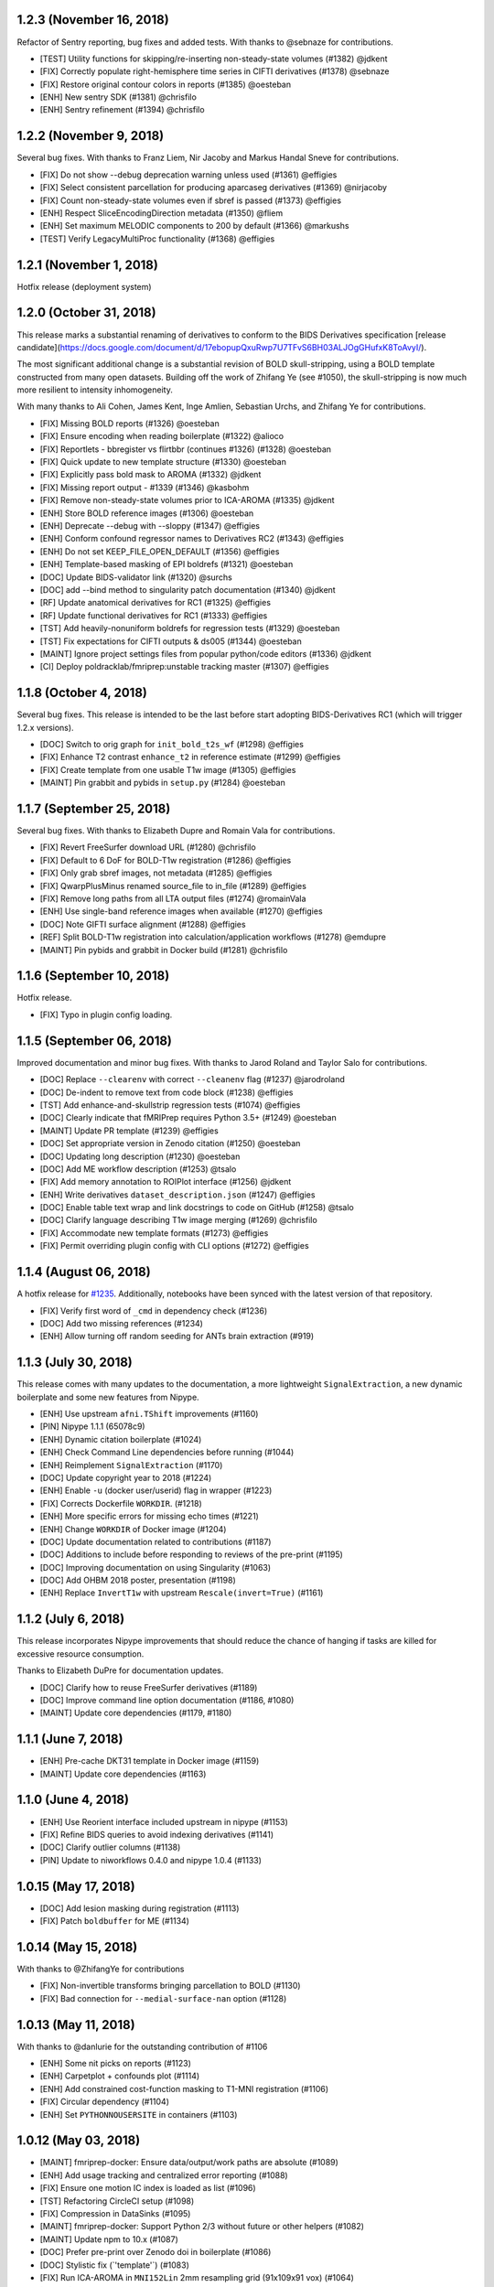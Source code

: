 1.2.3 (November 16, 2018)
=========================

Refactor of Sentry reporting, bug fixes and added tests. With thanks to @sebnaze for contributions.

* [TEST] Utility functions for skipping/re-inserting non-steady-state volumes (#1382) @jdkent
* [FIX] Correctly populate right-hemisphere time series in CIFTI derivatives (#1378) @sebnaze
* [FIX] Restore original contour colors in reports (#1385) @oesteban
* [ENH] New sentry SDK (#1381) @chrisfilo
* [ENH] Sentry refinement (#1394) @chrisfilo


1.2.2 (November 9, 2018)
========================

Several bug fixes. With thanks to Franz Liem, Nir Jacoby and Markus Handal Sneve for contributions.

* [FIX] Do not show --debug deprecation warning unless used (#1361) @effigies
* [FIX] Select consistent parcellation for producing aparcaseg derivatives (#1369) @nirjacoby
* [FIX] Count non-steady-state volumes even if sbref is passed (#1373) @effigies
* [ENH] Respect SliceEncodingDirection metadata (#1350) @fliem
* [ENH] Set maximum MELODIC components to 200 by default (#1366) @markushs
* [TEST] Verify LegacyMultiProc functionality (#1368) @effigies

1.2.1 (November 1, 2018)
========================

Hotfix release (deployment system)

1.2.0 (October 31, 2018)
========================

This release marks a substantial renaming of derivatives to conform to the BIDS Derivatives specification [release candidate](https://docs.google.com/document/d/17ebopupQxuRwp7U7TFvS6BH03ALJOgGHufxK8ToAvyI/).

The most significant additional change is a substantial revision of BOLD skull-stripping, using a BOLD template constructed from many open datasets. Building off the work of Zhifang Ye (see #1050), the skull-stripping is now much more resilient to intensity inhomogeneity.

With many thanks to Ali Cohen, James Kent, Inge Amlien, Sebastian Urchs, and Zhifang Ye for contributions.

* [FIX] Missing BOLD reports (#1326) @oesteban
* [FIX] Ensure encoding when reading boilerplate (#1322) @alioco
* [FIX] Reportlets - bbregister vs flirtbbr (continues #1326) (#1328) @oesteban
* [FIX] Quick update to new template structure (#1330) @oesteban
* [FIX] Explicitly pass bold mask to AROMA (#1332) @jdkent
* [FIX] Missing report output - #1339 (#1346) @kasbohm
* [FIX] Remove non-steady-state volumes prior to ICA-AROMA (#1335) @jdkent
* [ENH] Store BOLD reference images (#1306) @oesteban
* [ENH] Deprecate --debug with --sloppy (#1347) @effigies
* [ENH] Conform confound regressor names to Derivatives RC2 (#1343) @effigies
* [ENH] Do not set KEEP_FILE_OPEN_DEFAULT (#1356) @effigies
* [ENH] Template-based masking of EPI boldrefs (#1321) @oesteban
* [DOC] Update BIDS-validator link (#1320) @surchs
* [DOC] add --bind method to singularity patch documentation (#1340) @jdkent
* [RF] Update anatomical derivatives for RC1  (#1325) @effigies
* [RF] Update functional derivatives for RC1 (#1333) @effigies
* [TST] Add heavily-nonuniform boldrefs for regression tests (#1329) @oesteban
* [TST] Fix expectations for CIFTI outputs & ds005 (#1344) @oesteban
* [MAINT] Ignore project settings files from popular python/code editors (#1336) @jdkent
* [CI] Deploy poldracklab/fmriprep:unstable tracking master (#1307) @effigies 

1.1.8 (October 4, 2018)
=======================

Several bug fixes. This release is intended to be the last before start
adopting BIDS-Derivatives RC1 (which will trigger 1.2.x versions).

* [DOC] Switch to orig graph for ``init_bold_t2s_wf`` (#1298) @effigies
* [FIX] Enhance T2 contrast ``enhance_t2`` in reference estimate (#1299) @effigies
* [FIX] Create template from one usable T1w image (#1305) @effigies
* [MAINT] Pin grabbit and pybids in ``setup.py`` (#1284) @oesteban

1.1.7 (September 25, 2018)
==========================

Several bug fixes. With thanks to Elizabeth Dupre and Romain Vala for
contributions.

* [FIX] Revert FreeSurfer download URL (#1280) @chrisfilo
* [FIX] Default to 6 DoF for BOLD-T1w registration (#1286) @effigies
* [FIX] Only grab sbref images, not metadata (#1285) @effigies
* [FIX] QwarpPlusMinus renamed source_file to in_file (#1289) @effigies
* [FIX] Remove long paths from all LTA output files (#1274) @romainVala
* [ENH] Use single-band reference images when available (#1270) @effigies
* [DOC] Note GIFTI surface alignment (#1288) @effigies
* [REF] Split BOLD-T1w registration into calculation/application workflows (#1278) @emdupre
* [MAINT] Pin pybids and grabbit in Docker build (#1281) @chrisfilo

1.1.6 (September 10, 2018)
==========================

Hotfix release.

* [FIX] Typo in plugin config loading.

1.1.5 (September 06, 2018)
==========================

Improved documentation and minor bug fixes. With thanks to Jarod Roland and
Taylor Salo for contributions.

* [DOC] Replace ``--clearenv`` with correct ``--cleanenv`` flag (#1237) @jarodroland
* [DOC] De-indent to remove text from code block (#1238) @effigies
* [TST] Add enhance-and-skullstrip regression tests (#1074) @effigies
* [DOC] Clearly indicate that fMRIPrep requires Python 3.5+ (#1249) @oesteban
* [MAINT] Update PR template (#1239) @effigies
* [DOC] Set appropriate version in Zenodo citation (#1250) @oesteban
* [DOC] Updating long description (#1230) @oesteban
* [DOC] Add ME workflow description (#1253) @tsalo
* [FIX] Add memory annotation to ROIPlot interface (#1256) @jdkent
* [ENH] Write derivatives ``dataset_description.json`` (#1247) @effigies
* [DOC] Enable table text wrap and link docstrings to code on GitHub (#1258) @tsalo
* [DOC] Clarify language describing T1w image merging (#1269) @chrisfilo
* [FIX] Accommodate new template formats (#1273) @effigies
* [FIX] Permit overriding plugin config with CLI options (#1272) @effigies


1.1.4 (August 06, 2018)
=======================

A hotfix release for `#1235
<https://github.com/poldracklab/fmriprep/issues/1235>`_. Additionally,
notebooks have been synced with the latest version of that repository.

* [FIX] Verify first word of ``_cmd`` in dependency check (#1236)
* [DOC] Add two missing references (#1234)
* [ENH] Allow turning off random seeding for ANTs brain extraction (#919)

1.1.3 (July 30, 2018)
=====================

This release comes with many updates to the documentation, a more lightweight
``SignalExtraction``, a new dynamic boilerplate and some new features from
Nipype.

* [ENH] Use upstream ``afni.TShift`` improvements (#1160)
* [PIN] Nipype 1.1.1 (65078c9)
* [ENH] Dynamic citation boilerplate (#1024)
* [ENH] Check Command Line dependencies before running (#1044)
* [ENH] Reimplement ``SignalExtraction`` (#1170)
* [DOC] Update copyright year to 2018 (#1224)
* [ENH] Enable ``-u`` (docker user/userid) flag in wrapper (#1223)
* [FIX] Corrects Dockerfile ``WORKDIR``. (#1218)
* [ENH] More specific errors for missing echo times (#1221)
* [ENH] Change ``WORKDIR`` of Docker image (#1204)
* [DOC] Update documentation related to contributions (#1187)
* [DOC] Additions to include before responding to reviews of the pre-print (#1195)
* [DOC] Improving documentation on using Singularity (#1063)
* [DOC] Add OHBM 2018 poster, presentation (#1198)
* [ENH] Replace ``InvertT1w`` with upstream ``Rescale(invert=True)`` (#1161)

1.1.2 (July 6, 2018)
====================

This release incorporates Nipype improvements that should reduce the
chance of hanging if tasks are killed for excessive resource consumption.

Thanks to Elizabeth DuPre for documentation updates.

* [DOC] Clarify how to reuse FreeSurfer derivatives (#1189)
* [DOC] Improve command line option documentation (#1186, #1080)
* [MAINT] Update core dependencies (#1179, #1180)

1.1.1 (June 7, 2018)
====================

* [ENH] Pre-cache DKT31 template in Docker image (#1159)
* [MAINT] Update core dependencies (#1163)

1.1.0 (June 4, 2018)
====================

* [ENH] Use Reorient interface included upstream in nipype (#1153)
* [FIX] Refine BIDS queries to avoid indexing derivatives (#1141)
* [DOC] Clarify outlier columns (#1138)
* [PIN] Update to niworkflows 0.4.0 and nipype 1.0.4 (#1133)

1.0.15 (May 17, 2018)
=====================

* [DOC] Add lesion masking during registration (#1113)
* [FIX] Patch ``boldbuffer`` for ME (#1134)

1.0.14 (May 15, 2018)
=====================

With thanks to @ZhifangYe for contributions

* [FIX] Non-invertible transforms bringing parcellation to BOLD (#1130)
* [FIX] Bad connection for ``--medial-surface-nan`` option (#1128)

1.0.13 (May 11, 2018)
=====================

With thanks to @danlurie for the outstanding contribution of #1106

* [ENH] Some nit picks on reports (#1123)
* [ENH] Carpetplot + confounds plot (#1114)
* [ENH] Add constrained cost-function masking to T1-MNI registration (#1106)
* [FIX] Circular dependency (#1104)
* [ENH] Set ``PYTHONNOUSERSITE`` in containers (#1103)


1.0.12 (May 03, 2018)
=====================

* [MAINT] fmriprep-docker: Ensure data/output/work paths are absolute (#1089)
* [ENH] Add usage tracking and centralized error reporting (#1088)
* [FIX] Ensure one motion IC index is loaded as list (#1096)
* [TST] Refactoring CircleCI setup (#1098)
* [FIX] Compression in DataSinks (#1095)
* [MAINT] fmriprep-docker: Support Python 2/3 without future or other helpers (#1082)
* [MAINT] Update npm to 10.x (#1087)
* [DOC] Prefer pre-print over Zenodo doi in boilerplate (#1086)
* [DOC] Stylistic fix (\`'template'\`) (#1083)
* [FIX] Run ICA-AROMA in ``MNI152Lin`` 2mm resampling grid (91x109x91 vox) (#1064)
* [MAINT] Remove cwebp to revert to png (#1081)
* [ENH] Allow changing the dimensionality of Melodic for AROMA. (#1052)
* [FIX] Derivatives datasink handling of compression (#1077)
* [FIX] Check for invalid sform matrices (#1072)
* [FIX] Check exit code from subprocess (#1073)
* [DOC] Add preprint fig. 1 to About (#1070)
* [FIX] Always strip session from T1w for derivative naming (#1071)
* [DOC] Add RRIDs in the citation boilerplate (#1061)
* [ENH] Generate CIFTI derivatives (#1001)


1.0.11 (April 16, 2018)
=======================

* [FIX] Do not detrend CSF/WhiteMatter/GlobalSignal (#1058)

1.0.10 (April 16, 2018)
=======================

* [TST] Re-run ds005 with only one BOLD run (#1048)
* [FIX] Patch subject_summary in reports (#1047)

1.0.9 (April 10, 2018)
======================

With thanks to @danlurie for contributions.

* [FIX] Connect inputnode to SDC for pepolar images (#1046)
* [FIX] Pass ``ref_file`` to STC check (#1038)
* [DOC] Add BBR fallback to user docs. (#1036)
* [ENH] Revise resampling grid for template outputs (#1040)
* [MAINT] DataSinks within their workflows (#1021)
* [ENH] Add FLAIR pial refinement support (#829)
* [MAINT] Upgrade to pybids 0.5 (#1027)
* [MAINT] Refactor fieldmap heuristics (#1017)
* [FIX] Use metadata to select shortest echo as ref_file (#1018)
* [ENH] Adopt versioneer to compose version names (#1007)
* [ENH] Handle first echo separately for ME-EPI (#891)


1.0.8 (February 22, 2018)
=========================

With thanks to @mgxd and @naveau for contributions.

* [FIX] ROIs Plot and output brain masks consistency (#1002)
* [FIX] Init flirt with qform (#1003)
* [DOC] Prepopulate tag when posting neurostars questions. (#987)
* [FIX] Update fmap.py : import _get_pe_index in get_ees (#984)
* [FIX] Argparse action (#985)

1.0.7 (February 13, 2018)
=========================

* [ENH] Output ``aseg`` and ``aparc`` in T1w and BOLD spaces (#957)
* [FIX] Write latest BOLD mask out (space-T1w) (#978)
* [PIN] Updating niworkflows to 0.3.1 (#962)
* [FIX] Robuster BOLD mask (#966)

1.0.6 (29th of January 2018)
============================

* [FIX] Bad connection in phasediff-fieldmap workflow (#950)
* [PIN] niworkflows-0.3.1-dev (including Nipype 1.0.0!)
* [ENH] Migrate to CircleCI 2.0 and workflows (#943)
* [ENH] Improvements to CLIs (native & wrapper) (#944)
* [FIX] Rerun tCompCor interface in case of MemoryError (#942)

1.0.5 (21st of January 2018)
============================

* [PIN] niworkflows-0.2.8 to fix several execution issues.
* [ENH] Code cleanup (#938)

1.0.4 (15th of January 2018)
============================

* [FIX] Pin niworkflows-0.2.6 to fix several MultiProc errors (nipy/nipype#2368)
* [DOC] Fix DOI in citation boilerplate (#933)
* [FIX] Heuristics to prevent memory errors during aCompCor (#930).
* [FIX] RuntimeWarning: divide by zero encountered in float_scalars (#931).
* [FIX] INU correction before merging several T1w (#925).


1.0.3 (3rd of January 2018)
===========================

* [FIX] Pin niworkflows-0.2.4 to fix (#868).
* [FIX] Roll back run/task groupings after BIDS query (#918).
  Groupings for the multi-echo extension will be reenabled soon.

1.0.2 (2nd of January 2018)
===========================

* [FIX] Grouping runs broke FMRIPREP on some datasets (#916)
  Thanks to @emdupre


1.0.1 (1st of January 2018)
===========================

With thanks to @emdupre for contributions.

* [PIN] Update required niworkflows version to 0.2.3
* [FIX] Refine ``antsBrainExtraction`` if ``recon-all`` is run (#912)
  With thanks to Arno Klein for his [helpful comments
  here](https://github.com/poldracklab/fmriprep/issues/431#issuecomment-299583391)
* [FIX] Use thinner contours in reportlets (#910)
* [FIX] Robuster EPI mask (#911)
* [FIX] Set workflow return value before potential error (#887)
* [DOC] Documentation about FreeSurfer and ``--fs-no-reconall`` (#894)
* [DOC] Fix example in installation ants-nthreads -> omp-nthreads (#885)
  With thanks to @mvdoc.
* [ENH] Allow for multiecho data (#875)


1.0.0 (6th of December 2017)
============================

* [ENH] Add ``--resource-monitor`` flag (#883)
* [FIX] Collision between Multi-T1w and ``--no-freesurfer`` (#880)
* [FIX] Setting ``use_compression`` on resampling workflows (#882)
* [ENH] Estimate motion parameters before STC (#876)
* [ENH] Add ``--stop-on-first-crash`` option (#865)
* [FIX] Correctly handling xforms (#874)
* [FIX] Combined ROI reportlets (#872)
* [ENH] Strip reportlets out of full report (#867)

1.0.0-rc13 (1st of December 2017)
---------------------------------

* [FIX] Broken ``--fs-license-file`` argument (#869)

1.0.0-rc12 (29th of November 2017)
----------------------------------

* [ENH] Use Nipype MultiProc even for sequential execution (#856)
* [REF] More memory annotations and considerations (#816)
* [FIX] Controlling memory explosion (#854)
* [WRAPPER] Mount nipype repositories as niworkflows submodule (#834)
* [FIX] Reduce image loads in local memory (#839)
* [ENH] Always sync qforms, refactor error messaging (#851)

1.0.0-rc11 (24th of November 2017)
----------------------------------

* [ENH] Check for invalid qforms in validation (#847)
* [FIX] Update pybids to include latest bugfixes (#838)
* [FIX] MultiApplyTransforms failed with nthreads=1 (#835)

1.0.0-rc10 (9th of November 2017)
---------------------------------

* [FIX] Adopt new FreeSurfer (v6.0.1) license mechanism (#787)
* [ENH] Output affine transforms from original T1w images to preprocessed anatomical (#726)
* [FIX] Correct headers in AFNI-generated NIfTI files (#818)
* [FIX] Normalize T1w image qform/sform matrices (#820)

1.0.0-rc9 (2nd of November 2017)
--------------------------------

* [FIX] Fixed #776 (aCompCor - numpy.linalg.linalg.LinAlgError: SVD did not converge) via #807.
* [ENH] Added ``CSF`` column to ``_confounds.tsv`` (included in #807)
* [DOC] Add more details on the outputs of FMRIPREP and minor fixes (#811)
* [ENH] Processing confounds in BOLD space (#807)
* [ENH] Updated niworkflows and nipype, including the new feature to close all file descriptors (#810)
* [REF] Refactored BOLD workflows module (#805)
* [ENH] Improved memory annotations (#803, #807)

1.0.0-rc8 (27th of October 2017)
--------------------------------

* [FIX] Allow missing magnitude2 in phasediff-type fieldmaps (#802)
* [FIX] Lower tolerance deciding t1_merge shapes (#798)
* [FIX] Be robust to 4D T1w images (#797)
* [ENH] Resource annotations (#746)
* [ENH] Use indexed_gzip with nibabel (#788)
* [FIX] Reduce FoV of outputs in T1w space (#785)


1.0.0-rc7 (20th of October 2017)
--------------------------------

* [ENH] Update pinned version of nipype to latest master
* [ENH] Added rX permissions to make life easier on Singularity users (#757)
* [DOC] Citation boilerplate (#779)
* [FIX] Patch to remove long filenames after mri_concatenate_lta (#778)
* [FIX] Only use unbiased template with ``--longitudinal`` (#771)
* [FIX] Use t1_2_fsnative registration when sampling to surface (#762)
* [ENH] Remove ``--skull_strip_ants`` option (#761)
* [DOC] Add reference to beginners guide (#763)


1.0.0-rc6 (11th of October 2017)
--------------------------------

* [ENH] Add inverse normalization transform (MNI -> T1w) to derivatives (#754)
* [ENH] Fall back to initial registration if BBR fails (#694)
* [FIX] Header and affine transform updates to resolve intermittent
  misalignments in reports (#743)
* [FIX] Register FreeSurfer template to FMRIPREP template, handling pre-run
  FreeSurfer subjects more robustly, saving affine to derivatives (#733)
* [ENH] Add OpenFMRI participant sampler command-line tool (#704)
* [ENH] For SyN-SDC, assume phase-encoding direction of A-P unless specified
  L-R (#740, #744)
* [ENH] Permit skull-stripping with NKI ANTs template (#729)
* [ENH] Erode aCompCor masks to target volume proportions, instead of fixed
  distances (#731, #732)
* [DOC] Documentation updates (#748)

1.0.0-rc5 (25th of September 2017)
----------------------------------

* [FIX] Skip slice time correction on BOLD series < 5 volumes (#711)
* [FIX] Skip AFNI check for new versions (#723)
* [DOC] Documentation clarification and updates (#698, #711)

1.0.0-rc4 (12th of September 2017)
----------------------------------

With thanks to Mathias Goncalves for contributions.

* [ENH] Collapse ITK transforms of head-motion correction in only one file (#695)
* [FIX] Raise error when run.py is called directly (#692)
* [FIX] Parse crash files when they are stored as text (#690)
* [ENH] Replace medial wall values with NaNs (#687)

1.0.0-rc3 (28th of August 2017)
-------------------------------

With thanks to Anibal Sólon for contributions.

* [ENH] Add ``--low-mem`` option to reduce memory usage for large BOLD series (#663)
* [ENH] Parallelize anatomical conformation step (#666)
* [FIX] Handle missing functional data in SubjectSummary node (#670)
* [FIX] Disable ``--no-skull-strip-ants`` (AFNI skull-stripping) (#674)
* [FIX] Initialize SyN SDC more robustly (#680)
* [DOC] Add comprehensive documentation of workflow API (#638)

1.0.0-rc2 (12th of August 2017)
-------------------------------

* [ENH] Increased support for partial field-of-view BOLD datasets (#659)
* [FIX] Slice time correction is now being applied to output data (not only to intermediate file used for motion estimation - #662)
* [FIX] Fieldmap unwarping is now being applied to MNI space outputs (not only to T1w space outputs - #662)

1.0.0-rc1 (8th of August 2017)
------------------------------

* [ENH] Include ICA-AROMA confounds in report (#646)
* [ENH] Save non-aggressively denoised BOLD series (#648)
* [ENH] Improved logging messages (#621)
* [ENH] Improved resource management (#622, #629, #640, #641)
* [ENH] Improved confound header names (#634)
* [FIX] Ensure multi-T1w image datasets have RAS-oriented template (#637)
* [FIX] More informative errors for conflicting options (#632)
* [DOC] Improved report summaries (#647)

0.6.0 (31st of July 2017)
=========================

With thanks to Yaroslav Halchenko and Ilkay Isik for contributions.

* [ENH] Set threshold on up-sampling ratio in conformation, report results (#601)
* [ENH] Censor non-steady-state volumes prior to CompCor (#603)
* [FIX] Conformation failure in thick-slice, oblique T1w datasets (#601)
* [FIX] Crash/report failure of phase-difference SDC pipeline (#602, #604)
* [FIX] Prevent AFNI NIfTI extensions from crashing reference EPI estimation (#619)
* [DOC] Save logs to output directory (#605)
* [ENH] Upgrade to ICA-AROMA 0.4.1-beta (#611)

0.5.4 (20th of July 2017)
=========================

* [DOC] Improved report summaries describing steps taken (#584)
* [ENH] Uniformize command-line argument style (#592)

0.5.3 (18th of July 2017)
=========================

With thanks to Yaroslav Halchenko for contributions.

* [ENH] High-pass filter time series prior to CompCor (#577)
* [ENH] Validate and minimally conform BOLD images (#581)
* [FIX] Bug that prevented PE direction estimation (#586)
* [DOC] Log version/time in report (#587)

0.5.2 (30th of June 2017)
=========================

With thanks to James Kent for contributions.

* [ENH] Calculate noise components in functional data with ICA-AROMA (#539)
* [FIX] Remove unused parameters from function node, resolving crash (#576)

0.5.1 (24th of June 2017)
=========================

* [FIX] Invalid parameter in ``bbreg_wf`` (#572)

0.5.0 (21st of June 2017)
=========================

With thanks to James Kent for contributions.

* [ENH] EXPERIMENTAL: Fieldmap-less susceptibility correction with ``--use-syn-sdc`` option (#544)
* [FIX] Reduce interpolation artifacts in ConformSeries (#564)
* [FIX] Improve consistency of handling of fieldmaps (#565)
* [FIX] Apply T2w pial surface refinement at correct stage of FreeSurfer pipeline (#568)
* [ENH] Add ``--anat-only`` workflow option (#560)
* [FIX] Output all tissue class/probability maps (#569)
* [ENH] Upgrade to ANTs 2.2.0 (#561)

0.4.6 (14th of June 2017)
=========================

* [ENH] Conform and minimally resample multiple T1w images (#545)
* [FIX] Return non-zero exit code on all errors (#554)
* [ENH] Improve error reporting for missing subjects (#558)

0.4.5 (12th of June 2017)
=========================

With thanks to Marcel Falkiewicz for contributions.

* [FIX] Correctly display help in ``fmriprep-docker`` (#533)
* [FIX] Avoid invalid symlinks when running FreeSurfer (#536)
* [ENH] Improve dependency management for users unable to use Docker/Singularity containers (#549)
* [FIX] Return correct exit code when a Function node fails (#554)

0.4.4 (20th of May 2017)
========================

With thanks to Feilong Ma for contributions.

* [ENH] Option to provide a custom reference grid image (``--output-grid-reference``) for determining the field of view and resolution of output images (#480)
* [ENH] Improved EPI skull stripping and tissue contrast enhancements (#519)
* [ENH] Improve resource use estimates in FreeSurfer workflow (#506)
* [ENH] Moved missing values in the DVARS* and FramewiseDisplacement columns of the _confounds.tsv from last row to the first row (#523)
* [ENH] More robust initialization of the normalization procedure (#529)

0.4.3 (10th of May 2017)
========================

* [ENH] ``--output-space template`` targets template specified by ``--template`` flag (``MNI152NLin2009cAsym`` supported) (#498)
* [FIX] Fix a bug causing small numerical discrepancies in input data voxel size to lead to different FOV of the output files (#513)

0.4.2 (3rd of May 2017)
=======================

* [ENH] Use robust template generation for multiple T1w images (#481)
* [ENH] Anatomical MNI outputs respect ``--output-space`` selection (#490)
* [ENH] Added support for distortion correction using opposite phase encoding direction EPI images (#493)
* [ENH] Switched to FSL BET for skullstripping of EPI images (#493)
* [ENH] ``--omp-nthreads`` controls maximum per-process thread count; replaces ``--ants-nthreads`` (#500)

0.4.1 (20th of April 2017)
==========================

* Hotfix release (dependencies and deployment system)

0.4.0 (20th of April 2017)
==========================

* [ENH] Added an option to choose the degrees of freedom used when doing BOLD to T1w coregistration (``--bold2t1w_dof``). Set default to 9 to account for field inhomogeneities and coils heating up (#448)
* [ENH] Added support for phase difference and GE style fieldmaps (#448)
* [ENH] Generate GrayWhite, Pial, MidThickness and inflated surfaces (#398)
* [ENH] Memory and performance improvements for calculating the EPI reference (#436)
* [ENH] Sample functional series to subject and ``fsaverage`` surfaces (#391)
* [ENH] Output spaces for functional data may be selected with ``--output-space`` option (#447)
* [DEP] ``--skip-native`` functionality replaced by ``--output-space`` (#447)
* [ENH] ``fmriprep-docker`` wrapper script simplifies running in a Docker environment (#317)

0.3.2 (7th of April 2017)
=========================

With thanks to Asier Erramuzpe for contributions.

* [ENH] Added optional slice time correction (#415)
* [ENH] Removed redundant motion parameter conversion step using avscale (#415)
* [ENH] FreeSurfer submillimeter reconstruction may be disabled with ``--no-submm-recon`` (#422)
* [ENH] Switch bbregister init from ``fsl`` to ``coreg`` (FreeSurfer native #423)
* [ENH] Motion estimation now uses a smart reference image that takes advantage of T1 saturation (#421)
* [FIX] Fix report generation with ``--reports-only`` (#427)

0.3.1 (24th of March 2017)
==========================

* [ENH] Perform bias field correction of EPI images prior to coregistration (#409)
* [FIX] Fix an orientation issue affecting some datasets when bbregister was used (#408)
* [ENH] Minor improvements to the reports aesthetics (#428)

0.3.0 (20th of March 2017)
==========================

* [FIX] Affine and warp MNI transforms are now applied in the correct order
* [ENH] Added preliminary support for reconstruction of cortical surfaces using FreeSurfer
* [ENH] Switched to bbregister for BOLD to T1 coregistration
* [ENH] Switched to sinc interpolation of preprocessed BOLD and T1w outputs
* [ENH] Preprocessed BOLD volumes are now saved in the T1w space instead of mean BOLD
* [FIX] Fixed a bug with MCFLIRT interpolation inducing slow drift
* [ENH] All files are now saved in Float32 instead of Float64 to save space

0.2.0 (13th of January 2017)
============================

* Initial public release


0.1.2 (3rd of October 2016)
===========================

* [FIX] Downloads from OSF, remove data downloader (now in niworkflows)
* [FIX] pybids was missing in the install_requires
* [DEP] Deprecated ``-S``/``--subject-id`` tag
* [ENH] Accept subjects with several T1w images (#114)
* [ENH] Documentation updates (#130, #131)
* [TST] Re-enabled CircleCI tests on one subject from ds054 of OpenfMRI
* [ENH] Add C3D to docker image, updated poldracklab hub (#128, #119)
* [ENH] CLI is now BIDS-Apps compliant (#123)


0.1.1 (30th of July 2016)
=========================

* [ENH] Grabbit integration (#113)
* [ENH] More outputs in MNI space (#99)
* [ENH] Implementation of phase-difference fieldmap estimation (#91)
* [ENH] Fixed bug using non-RAS EPI
* [ENH] Works on ds005 (datasets without fieldmap nor sbref)
* [ENH] Outputs start to follow BIDS-derivatives (WIP)


0.0.1
=====

* [ENH] Added Docker images
* [DOC] Added base code for automatic publication to RTD.
* Set up CircleCI with a first smoke test on one subject.
* BIDS tree scrubbing and subject-session-run selection.
* Refactored big workflow into consistent pieces.
* Migrated Craig's original code
